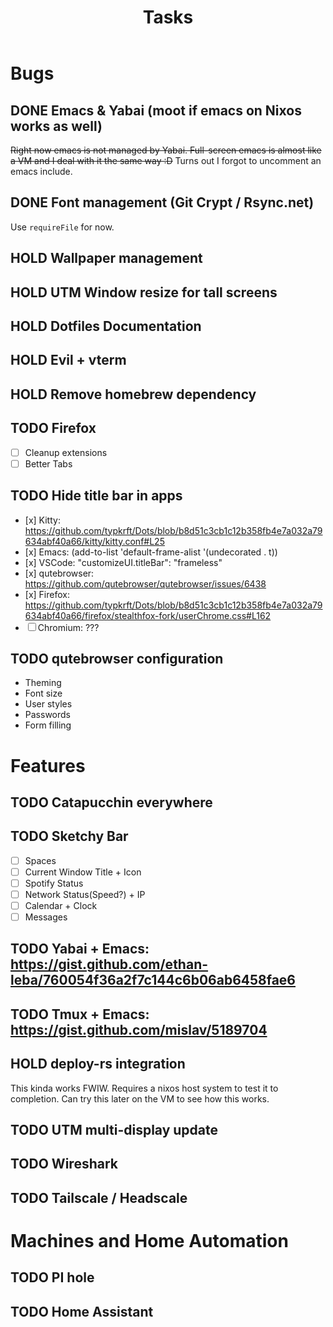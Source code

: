 #+title: Tasks

* Bugs
** DONE Emacs & Yabai (moot if emacs on Nixos works as well)
+Right now emacs is not managed by Yabai. Full-screen emacs is almost like a VM and I deal with it the same way :D+
Turns out I forgot to uncomment an emacs include.
** DONE Font management (Git Crypt / Rsync.net)
Use ~requireFile~ for now.
** HOLD Wallpaper management
** HOLD UTM Window resize for tall screens
** HOLD Dotfiles Documentation
** HOLD Evil + vterm
** HOLD Remove homebrew dependency
** TODO Firefox
- [ ] Cleanup extensions
- [ ] Better Tabs
** TODO Hide title bar in apps
 - [x] Kitty: https://github.com/typkrft/Dots/blob/b8d51c3cb1c12b358fb4e7a032a79634abf40a66/kitty/kitty.conf#L25
 - [x] Emacs: (add-to-list 'default-frame-alist '(undecorated . t))
 - [x] VSCode: "customizeUI.titleBar": "frameless"
 - [x] qutebrowser: https://github.com/qutebrowser/qutebrowser/issues/6438
 - [x] Firefox: https://github.com/typkrft/Dots/blob/b8d51c3cb1c12b358fb4e7a032a79634abf40a66/firefox/stealthfox-fork/userChrome.css#L162
 - [ ] Chromium: ???
** TODO qutebrowser configuration
    - Theming
    - Font size
    - User styles
    - Passwords
    - Form filling
* Features
** TODO Catapucchin everywhere
** TODO Sketchy Bar
- [ ] Spaces
- [ ] Current Window Title + Icon
- [ ] Spotify Status
- [ ] Network Status(Speed?) + IP
- [ ] Calendar + Clock
- [ ] Messages
** TODO Yabai + Emacs:  https://gist.github.com/ethan-leba/760054f36a2f7c144c6b06ab6458fae6
** TODO Tmux + Emacs:  https://gist.github.com/mislav/5189704
** HOLD deploy-rs integration
This kinda works FWIW. Requires a nixos host system to test it to completion. Can try this later on the VM to see how this works.
** TODO UTM multi-display update
** TODO Wireshark
** TODO Tailscale / Headscale
* Machines and Home Automation
** TODO PI hole
** TODO Home Assistant
